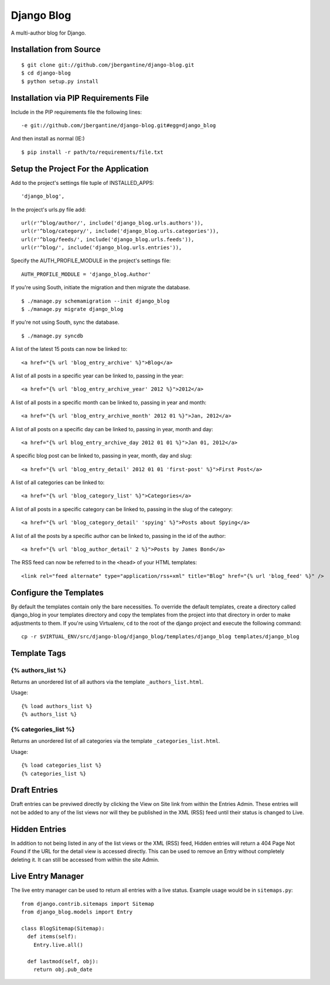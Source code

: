 ===========
Django Blog
===========

A multi-author blog for Django.

Installation from Source
========================

::

 $ git clone git://github.com/jbergantine/django-blog.git
 $ cd django-blog
 $ python setup.py install


Installation via PIP Requirements File
======================================

Include in the PIP requirements file the following lines:

::

 -e git://github.com/jbergantine/django-blog.git#egg=django_blog

And then install as normal (IE:)

::

 $ pip install -r path/to/requirements/file.txt


Setup the Project For the Application
=====================================

Add to the project's settings file tuple of INSTALLED_APPS: 

::

 'django_blog',

In the project's urls.py file add: 

::

 url(r'^blog/author/', include('django_blog.urls.authors')),
 url(r'^blog/category/', include('django_blog.urls.categories')),
 url(r'^blog/feeds/', include('django_blog.urls.feeds')),
 url(r'^blog/', include('django_blog.urls.entries')),

Specify the AUTH_PROFILE_MODULE in the project's settings file: 

::

 AUTH_PROFILE_MODULE = 'django_blog.Author'

If you're using South, initiate the migration and then migrate the database.

::

 $ ./manage.py schemamigration --init django_blog
 $ ./manage.py migrate django_blog

If you're not using South, sync the database.

::

 $ ./manage.py syncdb

A list of the latest 15 posts can now be linked to: 

::

 <a href="{% url 'blog_entry_archive' %}">Blog</a>

A list of all posts in a specific year can be linked to, passing in the year: 

::

 <a href="{% url 'blog_entry_archive_year' 2012 %}">2012</a>

A list of all posts in a specific month can be linked to, passing in year and month: 

::

 <a href="{% url 'blog_entry_archive_month' 2012 01 %}">Jan, 2012</a>

A list of all posts on a specific day can be linked to, passing in year, month and day: 

::

 <a href="{% url blog_entry_archive_day 2012 01 01 %}">Jan 01, 2012</a>

A specific blog post can be linked to, passing in year, month, day and slug: 

::

 <a href="{% url 'blog_entry_detail' 2012 01 01 'first-post' %}">First Post</a>
    
A list of all categories can be linked to: 

::

 <a href="{% url 'blog_category_list' %}">Categories</a>

A list of all posts in a specific category can be linked to, passing in the slug of the category: 

::

 <a href="{% url 'blog_category_detail' 'spying' %}">Posts about Spying</a>

A list of all the posts by a specific author can be linked to, passing in the id of the author: 

::

 <a href="{% url 'blog_author_detail' 2 %}">Posts by James Bond</a>

The RSS feed can now be referred to in the ``<head>`` of your HTML templates: 

::
    
 <link rel="feed alternate" type="application/rss+xml" title="Blog" href="{% url 'blog_feed' %}" />

Configure the Templates
=======================

By default the templates contain only the bare necessities. To override the default templates, create a directory called django_blog in your templates directory and copy the templates from the project into that directory in order to make adjustments to them. If you're using Virtualenv, ``cd`` to the root of the django project and execute the following command:

::

 cp -r $VIRTUAL_ENV/src/django-blog/django_blog/templates/django_blog templates/django_blog

Template Tags
=============

{% authors_list %}
******************

Returns an unordered list of all authors via the template ``_authors_list.html``.

Usage:

::

 {% load authors_list %}
 {% authors_list %}

{% categories_list %}
*********************

Returns an unordered list of all categories via the template ``_categories_list.html``.

Usage:

::

 {% load categories_list %}
 {% categories_list %}

Draft Entries
=============

Draft entries can be previwed directly by clicking the View on Site link from within the Entries Admin. These entries will not be added to any of the list views nor will they be published in the XML (RSS) feed until their status is changed to Live.

Hidden Entries
==============

In addition to not being listed in any of the list views or the XML (RSS) feed, Hidden entries will return a 404 Page Not Found if the URL for the detail view is accessed directly. This can be used to remove an Entry without completely deleting it. It can still be accessed from within the site Admin.

Live Entry Manager
==================

The live entry manager can be used to return all entries with a live status. Example usage would be in ``sitemaps.py``:

::

 from django.contrib.sitemaps import Sitemap
 from django_blog.models import Entry
 
 class BlogSitemap(Sitemap):
   def items(self):
     Entry.live.all()

   def lastmod(self, obj):
     return obj.pub_date
